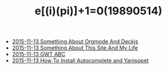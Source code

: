 #+TITLE: e[(i)(pi)]+1=0(19890514)

   + [[file:Something-About-Orgmode-And-Deckjs.org][2015-11-13 Something About Orgmode And Deckjs]]
   + [[file:Something-About-This-Site.org][2015-11-13 Something About This Site And My Life]]
   + [[file:GWT-ABC.org][2015-11-13 GWT ABC]]
   + [[file:How-To-Install-Autocomplete-And-Yasnippet.org][2015-11-13 How To Install Autocomplete and Yanisppet]]
